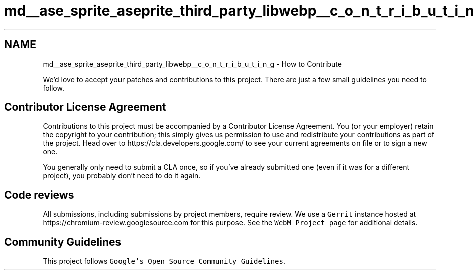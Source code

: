 .TH "md__ase_sprite_aseprite_third_party_libwebp__c_o_n_t_r_i_b_u_t_i_n_g" 3 "Wed Feb 1 2023" "Version Version 0.0" "My Project" \" -*- nroff -*-
.ad l
.nh
.SH NAME
md__ase_sprite_aseprite_third_party_libwebp__c_o_n_t_r_i_b_u_t_i_n_g \- How to Contribute 
.PP
We'd love to accept your patches and contributions to this project\&. There are just a few small guidelines you need to follow\&.
.SH "Contributor License Agreement"
.PP
Contributions to this project must be accompanied by a Contributor License Agreement\&. You (or your employer) retain the copyright to your contribution; this simply gives us permission to use and redistribute your contributions as part of the project\&. Head over to https://cla.developers.google.com/ to see your current agreements on file or to sign a new one\&.
.PP
You generally only need to submit a CLA once, so if you've already submitted one (even if it was for a different project), you probably don't need to do it again\&.
.SH "Code reviews"
.PP
All submissions, including submissions by project members, require review\&. We use a \fCGerrit\fP instance hosted at https://chromium-review.googlesource.com for this purpose\&. See the \fCWebM Project page\fP for additional details\&.
.SH "Community Guidelines"
.PP
This project follows \fCGoogle's Open Source Community Guidelines\fP\&. 
